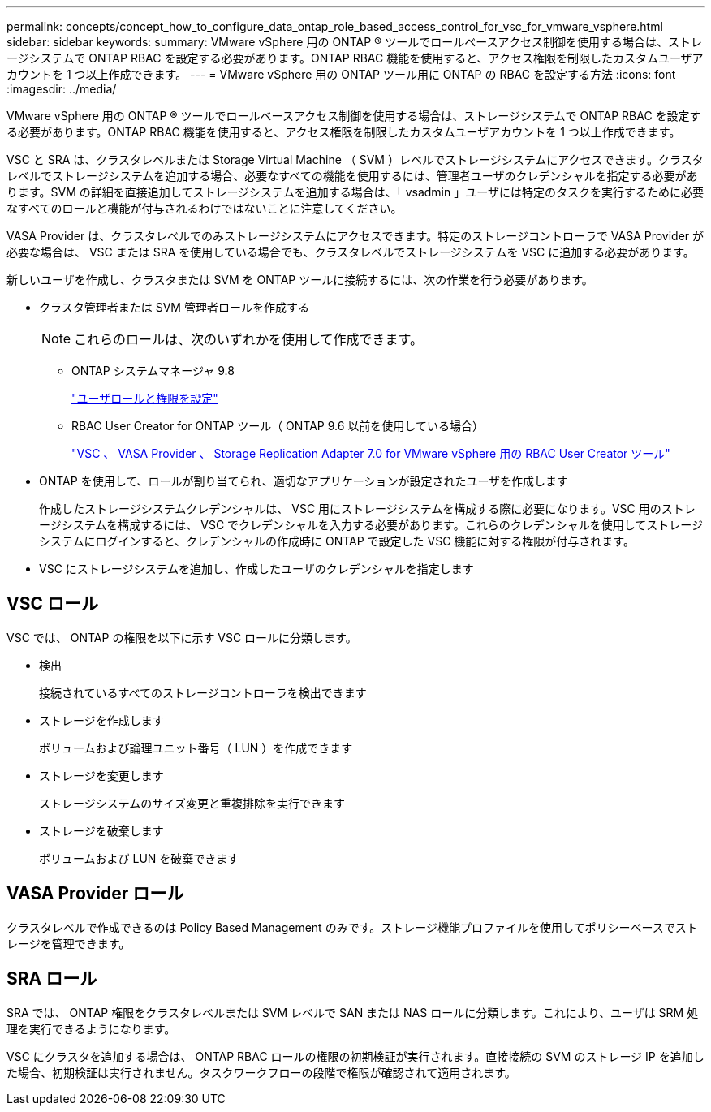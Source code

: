 ---
permalink: concepts/concept_how_to_configure_data_ontap_role_based_access_control_for_vsc_for_vmware_vsphere.html 
sidebar: sidebar 
keywords:  
summary: VMware vSphere 用の ONTAP ® ツールでロールベースアクセス制御を使用する場合は、ストレージシステムで ONTAP RBAC を設定する必要があります。ONTAP RBAC 機能を使用すると、アクセス権限を制限したカスタムユーザアカウントを 1 つ以上作成できます。 
---
= VMware vSphere 用の ONTAP ツール用に ONTAP の RBAC を設定する方法
:icons: font
:imagesdir: ../media/


[role="lead"]
VMware vSphere 用の ONTAP ® ツールでロールベースアクセス制御を使用する場合は、ストレージシステムで ONTAP RBAC を設定する必要があります。ONTAP RBAC 機能を使用すると、アクセス権限を制限したカスタムユーザアカウントを 1 つ以上作成できます。

VSC と SRA は、クラスタレベルまたは Storage Virtual Machine （ SVM ）レベルでストレージシステムにアクセスできます。クラスタレベルでストレージシステムを追加する場合、必要なすべての機能を使用するには、管理者ユーザのクレデンシャルを指定する必要があります。SVM の詳細を直接追加してストレージシステムを追加する場合は、「 vsadmin 」ユーザには特定のタスクを実行するために必要なすべてのロールと機能が付与されるわけではないことに注意してください。

VASA Provider は、クラスタレベルでのみストレージシステムにアクセスできます。特定のストレージコントローラで VASA Provider が必要な場合は、 VSC または SRA を使用している場合でも、クラスタレベルでストレージシステムを VSC に追加する必要があります。

新しいユーザを作成し、クラスタまたは SVM を ONTAP ツールに接続するには、次の作業を行う必要があります。

* クラスタ管理者または SVM 管理者ロールを作成する
+

NOTE: これらのロールは、次のいずれかを使用して作成できます。

+
** ONTAP システムマネージャ 9.8
+
link:../configure/task_configure_user_role_and_privileges.html["ユーザロールと権限を設定"]

** RBAC User Creator for ONTAP ツール（ ONTAP 9.6 以前を使用している場合）
+
https://community.netapp.com/t5/Virtualization-Articles-and-Resources/RBAC-User-Creator-tool-for-VSC-VASA-Provider-and-Storage-Replication-Adapter-7-0/ta-p/133203/t5/Virtualization-Articles-and-Resources/How-to-use-the-RBAC-User-Creator-for-Data-ONTAP/ta-p/86601["VSC 、 VASA Provider 、 Storage Replication Adapter 7.0 for VMware vSphere 用の RBAC User Creator ツール"]



* ONTAP を使用して、ロールが割り当てられ、適切なアプリケーションが設定されたユーザを作成します
+
作成したストレージシステムクレデンシャルは、 VSC 用にストレージシステムを構成する際に必要になります。VSC 用のストレージシステムを構成するには、 VSC でクレデンシャルを入力する必要があります。これらのクレデンシャルを使用してストレージシステムにログインすると、クレデンシャルの作成時に ONTAP で設定した VSC 機能に対する権限が付与されます。

* VSC にストレージシステムを追加し、作成したユーザのクレデンシャルを指定します




== VSC ロール

VSC では、 ONTAP の権限を以下に示す VSC ロールに分類します。

* 検出
+
接続されているすべてのストレージコントローラを検出できます

* ストレージを作成します
+
ボリュームおよび論理ユニット番号（ LUN ）を作成できます

* ストレージを変更します
+
ストレージシステムのサイズ変更と重複排除を実行できます

* ストレージを破棄します
+
ボリュームおよび LUN を破棄できます





== VASA Provider ロール

クラスタレベルで作成できるのは Policy Based Management のみです。ストレージ機能プロファイルを使用してポリシーベースでストレージを管理できます。



== SRA ロール

SRA では、 ONTAP 権限をクラスタレベルまたは SVM レベルで SAN または NAS ロールに分類します。これにより、ユーザは SRM 処理を実行できるようになります。

VSC にクラスタを追加する場合は、 ONTAP RBAC ロールの権限の初期検証が実行されます。直接接続の SVM のストレージ IP を追加した場合、初期検証は実行されません。タスクワークフローの段階で権限が確認されて適用されます。
